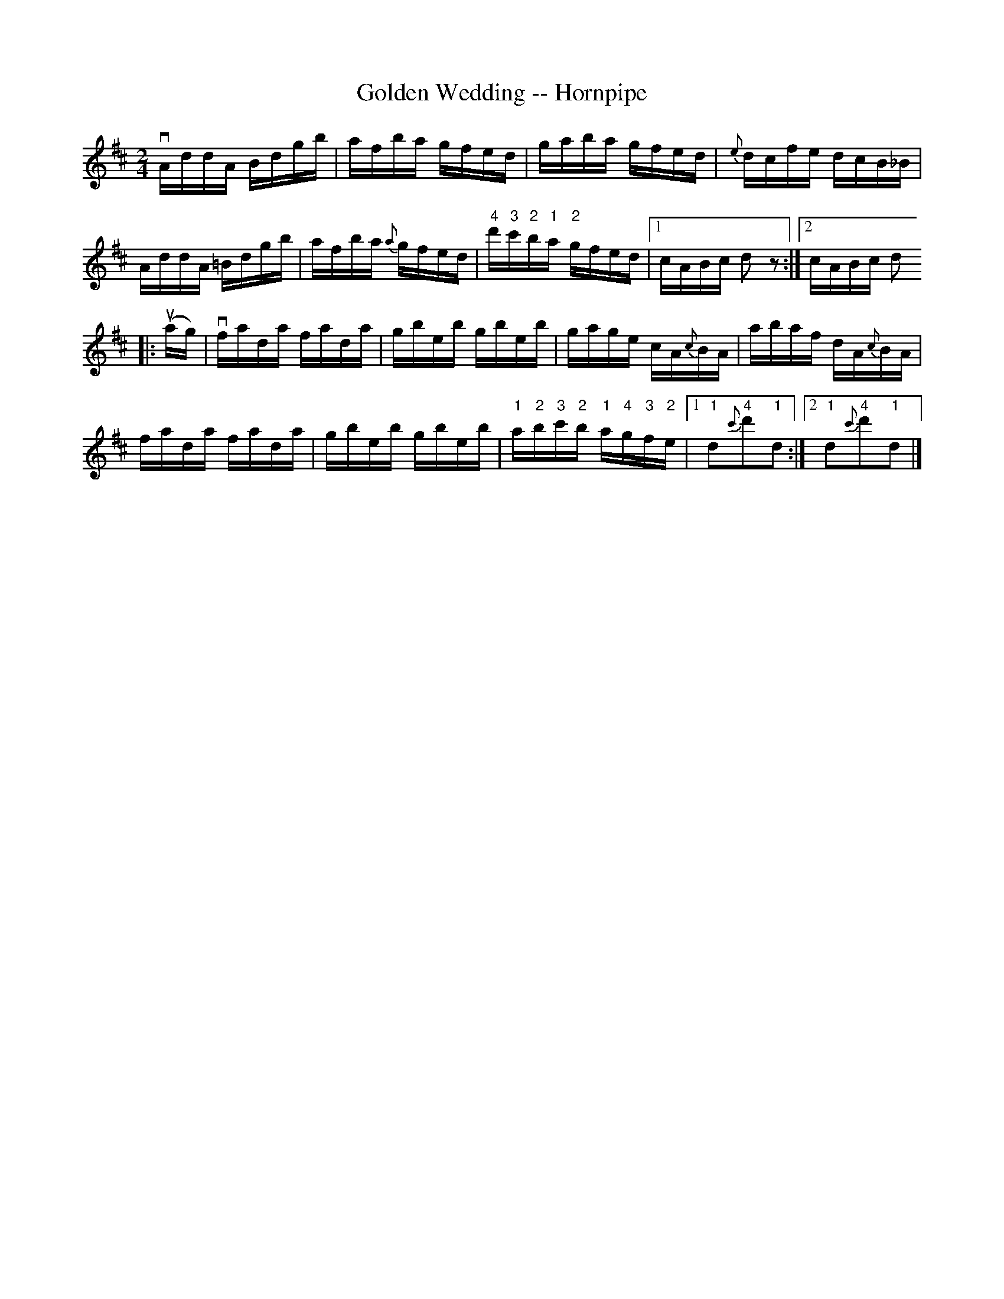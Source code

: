 X:1
T:Golden Wedding -- Hornpipe
R:hornpipe
B:Cole's 1000 Fiddle Tunes
M:2/4
L:1/16
K:D
vAddA Bdgb|afba gfed|gaba gfed|{e}dcfe dcB_B|
AddA =Bdgb|afba {a}gfed|\
"4"d'"3"c'"2"b"1"a "2"gfed|1 cABc d2z2:|2 cABc d2
|:(uag)|vfada fada|gbeb gbeb|gage cA{c}BA|abaf dA{c}BA|
fada fada|gbeb gbeb|"1"a"2"b"3"c'"2"b "1"a"4"g"3"f"2"e\
|1 "1"d2{c'}"4"d'2"1"d2:|2 "1"d2{c'}"4"d'2"1"d2|]
